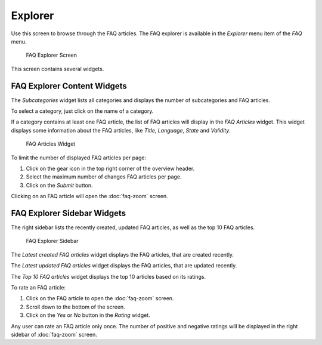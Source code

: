 Explorer
========

Use this screen to browse through the FAQ articles. The FAQ explorer is available in the *Explorer* menu item of the *FAQ* menu.

.. figure:: images/faq-explorer.png
   :alt: FAQ Explorer Screen

   FAQ Explorer Screen

This screen contains several widgets.


FAQ Explorer Content Widgets
----------------------------

The *Subcategories* widget lists all categories and displays the number of subcategories and FAQ articles.

To select a category, just click on the name of a category.

If a category contains at least one FAQ article, the list of FAQ articles will display in the *FAQ Articles* widget. This widget displays some information about the FAQ articles, like *Title*, *Language*, *State* and *Validity*.

.. figure:: images/faq-explorer-subcategories.png
   :alt: FAQ Articles Widget

   FAQ Articles Widget

To limit the number of displayed FAQ articles per page:

1. Click on the gear icon in the top right corner of the overview header.
2. Select the maximum number of changes FAQ articles per page.
3. Click on the *Submit* button.

Clicking on an FAQ article will open the :doc:`faq-zoom` screen.


FAQ Explorer Sidebar Widgets
----------------------------

The right sidebar lists the recently created, updated FAQ articles, as well as the top 10 FAQ articles.

.. figure:: images/faq-explorer-sidebar.png
   :alt: FAQ Explorer Sidebar

   FAQ Explorer Sidebar

The *Latest created FAQ articles* widget displays the FAQ articles, that are created recently.

The *Latest updated FAQ articles* widget displays the FAQ articles, that are updated recently.

The *Top 10 FAQ articles* widget displays the top 10 articles based on its ratings.

To rate an FAQ article:

1. Click on the FAQ article to open the :doc:`faq-zoom` screen.
2. Scroll down to the bottom of the screen.
3. Click on the *Yes* or *No* button in the *Rating* widget.

Any user can rate an FAQ article only once. The number of positive and negative ratings will be displayed in the right sidebar of :doc:`faq-zoom` screen.
